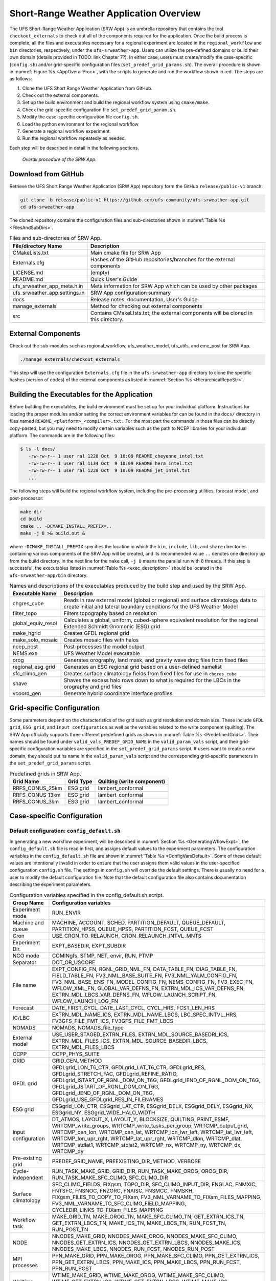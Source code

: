 .. _SRWAppOverview:

========================================
Short-Range Weather Application Overview
========================================
The UFS Short-Range Weather Application (SRW App) is an umbrella repository that contains the tool
``checkout_externals`` to check out all of the components required for the application. Once the
build process is complete, all the files and executables necessary for a regional experiment are
located in the ``regional_workflow`` and ``bin`` directories, respectively, under the ``ufs-srweather-app``.
Users can utilize the pre-defined domains or build their own domain (details provided in TODO: link Chapter 7?).
In either case, users must create/modify the case-specific (``config.sh``) and/or grid-specific configuration
files (``set_predef_grid_params.sh``). The overall procedure is shown in :numref:`Figure %s <AppOverallProc>`,
with the scripts to generate and run the workflow shown in red. The steps are as follows:

#. Clone the UFS Short Range Weather Application from GitHub.
#. Check out the external components.
#. Set up the build environment and build the regional workflow system using ``cmake/make``.
#. Check the grid-specific configuration file ``set_predef_grid_param.sh``.
#. Modify the case-specific configuration file ``config.sh``.
#. Load the python environment for the regional workflow
#. Generate a regional workflow experiment.
#. Run the regional workflow repeatedly as needed.

Each step will be described in detail in the following sections.

.. _AppOverallProc:

.. figure:: _static/FV3LAM_wflow_overall.png

    *Overall procedure of the SRW App.*

.. _DownloadSRWApp:

Download from GitHub
====================
Retrieve the UFS Short Range Weather Application (SRW App) repository form the GitHub
``release/public-v1`` branch:

.. code-block:: console

   git clone -b release/public-v1 https://github.com/ufs-community/ufs-srweather-app.git
   cd ufs-srweather-app

The cloned repository contains the configuration files and sub-directories shown in
:numref:`Table %s <FilesAndSubDirs>`.

.. _FilesAndSubDirs:

.. table::  Files and sub-directories of SRW App.

   +--------------------------------+--------------------------------------------------------+
   | **File/directory Name**        | **Description**                                        |
   +================================+========================================================+
   | CMakeLists.txt                 | Main cmake file for SRW App                            |
   +--------------------------------+--------------------------------------------------------+
   | Externals.cfg                  | Hashes of the GitHub repositories/branches for the     |
   |                                | external components                                    |
   +--------------------------------+--------------------------------------------------------+
   | LICENSE.md                     | (empty)                                                |
   +--------------------------------+--------------------------------------------------------+
   | README.md                      | Quick User's Guide                                     |
   +--------------------------------+--------------------------------------------------------+
   | ufs_srweather_app_meta.h.in    | Meta information for SRW App which can be used by      |
   |                                | other packages                                         |
   +--------------------------------+--------------------------------------------------------+
   | ufs_srweather_app.settings.in  | SRW App configuration summary                          |
   +--------------------------------+--------------------------------------------------------+
   | docs                           | Release notes, documentation, User's Guide             |
   +--------------------------------+--------------------------------------------------------+
   | manage_externals               | Method for checking out external components            |
   +--------------------------------+--------------------------------------------------------+
   | src                            | Contains CMakeLIsts.txt; the external components       |
   |                                | will be cloned in this directory.                      |
   +--------------------------------+--------------------------------------------------------+

.. _CheckoutExternals:

External Components
===================
Check out the sub-modules such as regional_workflow, ufs_weather_model, ufs_utils, and emc_post for SRW App.

.. code-block:: console

   ./manage_externals/checkout_externals

This step will use the configuration ``Externals.cfg`` file in the ``ufs-srweather-app`` directory to
clone the specific hashes (version of codes) of the external components as listed in 
:numref:`Section %s <HierarchicalRepoStr>`. 

.. _BuildExecutables:

Building the Executables for the Application
============================================
Before building the executables, the build environment must be set up for your individual platform.
Instructions for loading the proper modules and/or setting the correct environment variables for
can be found in the ``docs/`` directory in files named ``README_<platform>_<compiler>.txt.`` For the
most part the commands in those files can be directly copy-pasted, but you may need to modify
certain variables such as the path to NCEP libraries for your individual platform.  The commands
are in the following files:

.. code-block:: console

   $ ls -l docs/
      -rw-rw-r-- 1 user ral 1228 Oct  9 10:09 README_cheyenne_intel.txt
      -rw-rw-r-- 1 user ral 1134 Oct  9 10:09 README_hera_intel.txt
      -rw-rw-r-- 1 user ral 1228 Oct  9 10:09 README_jet_intel.txt
      ...

The following steps will build the regional workflow system, including the pre-processing utilities,
forecast model, and post-processor:

.. code-block:: console

   make dir
   cd build
   cmake .. -DCMAKE_INSTALL_PREFIX=..
   make -j 8 >& build.out &

where ``-DCMAKE_INSTALL_PREFIX`` specifies the location in which the ``bin``, ``include``, ``lib``,
and ``share`` directories containing various components of the SRW App will be created, and its
recommended value ``..`` denotes one directory up from the build directory. In the next line for
the ``make`` call, ``-j 8`` means the parallel run with 8 threads. If this step is successful, the
executables listed in :numref:`Table %s <exec_description>` should be located in the
``ufs-srweather-app/bin`` directory.

.. _exec_description:

.. table::  Names and descriptions of the executables produced by the build step and used by the SRW App.

   +------------------------+---------------------------------------------------------------------------------+
   | **Executable Name**    | **Description**                                                                 |
   +========================+=================================================================================+
   | chgres_cube            | Reads in raw external model (global or regional) and surface climatology data   |
   |                        | to create initial and lateral boundary conditions for the UFS Weather Model     |
   +------------------------+---------------------------------------------------------------------------------+
   | filter_topo            | Filters topography based on resolution                                          |
   +------------------------+---------------------------------------------------------------------------------+
   | global_equiv_resol     | Calculates a global, uniform, cubed-sphere equivalent resolution for the        |
   |                        | regional Extended Schmidt Gnomonic (ESG) grid                                   |
   +------------------------+---------------------------------------------------------------------------------+
   | make_hgrid             | Creates GFDL regional grid                                                      |
   +------------------------+---------------------------------------------------------------------------------+
   | make_solo_mosaic       | Creates mosaic files with halos                                                 |
   +------------------------+---------------------------------------------------------------------------------+
   | ncep_post              | Post-processes the model output                                                 |
   +------------------------+---------------------------------------------------------------------------------+
   | NEMS.exe               | UFS Weather Model executable                                                    |
   +------------------------+---------------------------------------------------------------------------------+
   | orog                   | Generates orography, land mask, and gravity wave drag files from fixed files    |
   +------------------------+---------------------------------------------------------------------------------+
   | regional_esg_grid      | Generates an  ESG regional grid based on a user-defined namelist                |
   +------------------------+---------------------------------------------------------------------------------+
   | sfc_climo_gen          | Creates surface climatology fields from fixed files for use in ``chgres_cube``  |
   +------------------------+---------------------------------------------------------------------------------+
   | shave                  | Shaves the excess halo rows down to what is required for the LBCs in the        |
   |                        | orography and grid files                                                        |
   +------------------------+---------------------------------------------------------------------------------+
   | vcoord_gen             | Generate hybrid coordinate interface profiles                                   |
   +------------------------+---------------------------------------------------------------------------------+

.. _GridSpecificConfig:

Grid-specific Configuration
===========================

Some parameters depend on the characteristics of the grid such as grid resolution and domain size.
These include ``GFDL grid``, ``ESG grid``, and ``Input configuration`` as well as the variables
related to the write component (quilting). The SRW App officially supports three different predefined
grids as shown in :numref:`Table %s <PredefinedGrids>`. Their names should be found under
``valid_vals_PREDEF_GRID_NAME`` in the ``valid_param_vals`` script, and their grid-specific configuration
variables are specified in the ``set_predef_grid_params`` script. If users want to create a new domain,
they should put its name in the ``valid_param_vals`` script and the corresponding grid-specific
parameters in the ``set_predef_grid_params`` script.

.. _PredefinedGrids:

.. table::  Predefined grids in SRW App.

   +----------------------+-------------------+--------------------------------+
   | **Grid Name**        | **Grid Type**     | **Quilting (write component)** |
   +======================+===================+================================+
   | RRFS_CONUS_25km      | ESG grid          | lambert_conformal              |
   +----------------------+-------------------+--------------------------------+
   | RRFS_CONUS_13km      | ESG grid          | lambert_conformal              |
   +----------------------+-------------------+--------------------------------+
   | RRFS_CONUS_3km       | ESG grid          | lambert_conformal              |
   +----------------------+-------------------+--------------------------------+

Case-specific Configuration
===========================

.. _DefaultConfigSection:

Default configuration: ``config_default.sh``
--------------------------------------------
In generating a new workflow experiment, will be described in :numref:`Section %s <GeneratingWflowExpt>`,
the ``config_default.sh`` file is read in first, and assigns default values to the experiment
parameters. The configuration variables in the ``config_default.sh`` file are shown in
:numref:`Table %s <ConfigVarsDefault>`. Some of these default values are intentionally invalid
in order to ensure that the user assigns them valid values in the user-specified configuration
``config.sh`` file. The settings in ``config.sh`` will override the default settings. There is
usually no need for a user to modify the default configuration file. Note that the default
configuration file also contains documentation describing the experiment parameters.

.. _ConfigVarsDefault:

.. table::  Configuration variables specified in the config_default.sh script.

   +----------------------+------------------------------------------------------------+
   | **Group Name**       | **Configuration variables**                                |
   +======================+============================================================+
   | Experiment mode      | RUN_ENVIR                                                  | 
   +----------------------+------------------------------------------------------------+
   | Machine and queue    | MACHINE, ACCOUNT, SCHED, PARTITION_DEFAULT, QUEUE_DEFAULT, |
   |                      | PARTITION_HPSS, QUEUE_HPSS, PARTITION_FCST, QUEUE_FCST     |
   +----------------------+------------------------------------------------------------+
   | Cron                 | USE_CRON_TO_RELAUNCH, CRON_RELAUNCH_INTVL_MNTS             |
   +----------------------+------------------------------------------------------------+
   | Experiment Dir.      | EXPT_BASEDIR, EXPT_SUBDIR                                  |
   +----------------------+------------------------------------------------------------+
   | NCO mode             | COMINgfs, STMP, NET, envir, RUN, PTMP                      |
   +----------------------+------------------------------------------------------------+
   | Separator            | DOT_OR_USCORE                                              |
   +----------------------+------------------------------------------------------------+
   | File name            | EXPT_CONFIG_FN, RGNL_GRID_NML_FN, DATA_TABLE_FN,           |
   |                      | DIAG_TABLE_FN, FIELD_TABLE_FN, FV3_NML_BASE_SUITE_FN,      |
   |                      | FV3_NML_YALM_CONFIG_FN, FV3_NML_BASE_ENS_FN,               |
   |                      | MODEL_CONFIG_FN, NEMS_CONFIG_FN, FV3_EXEC_FN,              |
   |                      | WFLOW_XML_FN, GLOBAL_VAR_DEFNS_FN,                         |
   |                      | EXTRN_MDL_ICS_VAR_DEFNS_FN, EXTRN_MDL_LBCS_VAR_DEFNS_FN,   |
   |                      | WFLOW_LAUNCH_SCRIPT_FN, WFLOW_LAUNCH_LOG_FN                |
   +----------------------+------------------------------------------------------------+
   | Forecast             | DATE_FIRST_CYCL, DATE_LAST_CYCL, CYCL_HRS, FCST_LEN_HRS    |
   +----------------------+------------------------------------------------------------+
   | IC/LBC               | EXTRN_MDL_NAME_ICS, EXTRN_MDL_NAME_LBCS,                   |
   |                      | LBC_SPEC_INTVL_HRS, FV3GFS_FILE_FMT_ICS,                   |
   |                      | FV3GFS_FILE_FMT_LBCS                                       |
   +----------------------+------------------------------------------------------------+
   | NOMADS               | NOMADS, NOMADS_file_type                                   |
   +----------------------+------------------------------------------------------------+
   | External model       | USE_USER_STAGED_EXTRN_FILES, EXTRN_MDL_SOURCE_BASEDRI_ICS, |
   |                      | EXTRN_MDL_FILES_ICS, EXTRN_MDL_SOURCE_BASEDIR_LBCS,        |
   |                      | EXTRN_MDL_FILES_LBCS                                       |
   +----------------------+------------------------------------------------------------+
   | CCPP                 | CCPP_PHYS_SUITE                                            |
   +----------------------+------------------------------------------------------------+
   | GRID                 | GRID_GEN_METHOD                                            |
   +----------------------+------------------------------------------------------------+
   | GFDL grid            | GFDLgrid_LON_T6_CTR, GFDLgrid_LAT_T6_CTR, GFDLgrid_RES,    |
   |                      | GFDLgrid_STRETCH_FAC, GFDLgrid_REFINE_RATIO,               |
   |                      | GFDLgrid_ISTART_OF_RGNL_DOM_ON_T6G,                        |
   |                      | GFDLgrid_IEND_OF_RGNL_DOM_ON_T6G,                          |
   |                      | GFDLgrid_JSTART_OF_RGNL_DOM_ON_T6G,                        |
   |                      | GFDLgrid_JEND_OF_RGNL_DOM_ON_T6G,                          |
   |                      | GFDLgrid_USE_GFDLgrid_RES_IN_FILENAMES                     |
   +----------------------+------------------------------------------------------------+
   | ESG grid             | ESGgrid_LON_CTR, ESGgrid_LAT_CTR, ESGgrid_DELX,            |
   |                      | ESGgrid_DELY, ESGgrid_NX, ESGgrid_NY,                      |
   |                      | ESGgrid_WIDE_HALO_WIDTH                                    |
   +----------------------+------------------------------------------------------------+
   | Input configuration  | DT_ATMOS, LAYOUT_X, LAYOUT_Y, BLOCKSIZE, QUILTING,         |
   |                      | PRINT_ESMF, WRTCMP_write_groups,                           |
   |                      | WRTCMP_write_tasks_per_group, WRTCMP_output_grid,          |
   |                      | WRTCMP_cen_lon, WRTCMP_cen_lat, WRTCMP_lon_lwr_left,       |
   |                      | WRTCMP_lat_lwr_left, WRTCMP_lon_upr_rght,                  |
   |                      | WRTCMP_lat_upr_rght, WRTCMP_dlon, WRTCMP_dlat,             |
   |                      | WRTCMP_stdlat1, WRTCMP_stdlat2, WRTCMP_nx, WRTCMP_ny,      |
   |                      | WRTCMP_dx, WRTCMP_dy                                       |
   +----------------------+------------------------------------------------------------+
   | Pre-existing grid    | PREDEF_GRID_NAME, PREEXISTING_DIR_METHOD, VERBOSE          |
   +----------------------+------------------------------------------------------------+
   | Cycle-independent    | RUN_TASK_MAKE_GRID, GRID_DIR, RUN_TASK_MAKE_OROG,          |
   |                      | OROG_DIR, RUN_TASK_MAKE_SFC_CLIMO, SFC_CLIMO_DIR           |
   +----------------------+------------------------------------------------------------+
   | Surface climatology  | SFC_CLIMO_FIELDS, FIXgsm, TOPO_DIR, SFC_CLIMO_INPUT_DIR,   |
   |                      | FNGLAC, FNMXIC, FNTSFC, FNSNOC, FNZORC, FNAISC, FNSMCC,    |
   |                      | FNMSKH, FIXgsm_FILES_TO_COPY_TO_FIXam,                     |
   |                      | FV3_NML_VARNAME_TO_FIXam_FILES_MAPPING,                    |
   |                      | FV3_NML_VARNAME_TO_SFC_CLIMO_FIELD_MAPPING,                |
   |                      | CYCLEDIR_LINKS_TO_FIXam_FILES_MAPPING                      |
   +----------------------+------------------------------------------------------------+
   | Workflow task        | MAKE_GRID_TN, MAKE_OROG_TN, MAKE_SFC_CLIMO_TN,             |
   |                      | GET_EXTRN_ICS_TN, GET_EXTRN_LBCS_TN, MAKE_ICS_TN,          |
   |                      | MAKE_LBCS_TN, RUN_FCST_TN, RUN_POST_TN                     |
   +----------------------+------------------------------------------------------------+
   | NODE                 | NNODES_MAKE_GRID, NNODES_MAKE_OROG, NNODES_MAKE_SFC_CLIMO, |
   |                      | NNODES_GET_EXTRN_ICS, NNODES_GET_EXTRN_LBCS,               |
   |                      | NNODES_MAKE_ICS, NNODES_MAKE_LBCS, NNODES_RUN_FCST,        |
   |                      | NNODES_RUN_POST                                            |
   +----------------------+------------------------------------------------------------+
   | MPI processes        | PPN_MAKE_GRID, PPN_MAKE_OROG, PPN_MAKE_SFC_CLIMO,          |
   |                      | PPN_GET_EXTRN_ICS, PPN_GET_EXTRN_LBCS, PPN_MAKE_ICS,       |
   |                      | PPN_MAKE_LBCS, PPN_RUN_FCST, PPN_RUN_POST                  |
   +----------------------+------------------------------------------------------------+
   | Walltime             | WTIME_MAKE_GRID, WTIME_MAKE_OROG, WTIME_MAKE_SFC_CLIMO,    |
   |                      | WTIME_GET_EXTRN_ICS, WTIME_GET_EXTRN_LBCS, WTIME_MAKE_ICS, |
   |                      | WTIME_MAKE_LBCS, WTIME_RUN_FCST, WTIME_RUN_POST            |
   +----------------------+------------------------------------------------------------+
   | Maximum attempt      | MAXTRIES_MAKE_GRID, MAXTRIES_MAKE_OROG,                    |
   |                      | MAXTRIES_MAKE_SFC_CLIMO, MAXTRIES_GET_EXTRN_ICS,           |
   |                      | MAXTRIES_GET_EXTRN_LBCS, MAXTRIES_MAKE_ICS,                |
   |                      | MAXTRIES_MAKE_LBCS, MAXTRIES_RUN_FCST, MAXTRIES_RUN_POST   |
   +----------------------+------------------------------------------------------------+
   | Post configuration   | USE_CUSTOM_POST_CONFIG_FILE, CUSTOM_POST_CONFIG_FP         |
   +----------------------+------------------------------------------------------------+
   | Running ensembles    | DO_ENSEMBLE, NUM_ENS_MEMBERS                               |
   +----------------------+------------------------------------------------------------+
   | Stochastic physics   | DO_SHUM, DO_SPPT, DO_SKEB, SHUM_MAG, SHUM_LSCALE,          |
   |                      | SHUM_TSCALE, SHUM_INT, SPPT_MAG, SPPT_LSCALE, SPPT_TSCALE, |
   |                      | SPPT_INT, SKEB_MAG, SKEB_LSCALE, SKEP_TSCALE, SKEB_INT,    |
   |                      | SKEB_VDOF, USE_ZMTNBLCK                                    |
   +----------------------+------------------------------------------------------------+
   | Boundary blending    | HALO_BLEND                                                 |
   +----------------------+------------------------------------------------------------+
   | FVCOM                | USE_FVCOM, FVCOM_DIR, FVCOM_FILE                           |
   +----------------------+------------------------------------------------------------+
   | Compiler             | COMPILER                                                   |
   +----------------------+------------------------------------------------------------+
 
.. _UserSpecificConfig:

User-specific configuration: ``config.sh``
------------------------------------------
Before generating a workflow experiment, the user must create a ``config.sh`` file in the
``ufs-srweather-app/regional_workflow/ush`` directory by copying either of the example
configuration files: ``config.community.sh`` for the community mode or ``config.nco.sh`` for
the NCO mode. Note that the *community mode* is recommended in most cases and will be fully
supported for this release while the operational mode will be more exclusively used by NOAA/NCEP
Central Operations (NCO) and those in the NOAA/NCEP/Environmental Modeling Center (EMC) working
with NCO on pre-implementation testing. The values of the variables in the ``config.sh`` file
will replace those of the corresponding variables in the ``config_default.sh`` file.
:numref:`Table %s <ConfigCommunity>` shows the configuration variables, and their default and
new values in the ``config_default.sh`` and ``config.community.sh`` scripts, respectively.

.. note::

   The values of the configuration variables should be consistent with those in the
   ``valid_param_vals script``. In addition, various example configuration files can be
   found in the ``regional_workflow/tests/baseline_configs`` directory.

.. _ConfigCommunity:

.. table::   Configuration variables specified in the config.community.sh script.

   +--------------------------------+-------------------+--------------------------------------------------------+
   | **Parameter**                  | **Default Value** | **New Value**                                          |
   +================================+===================+========================================================+
   | MACHINE                        | "BIG_COMPUTER"    | "hera"                                                 |
   +--------------------------------+-------------------+--------------------------------------------------------+
   | ACCOUNT                        | "project_name"    | "an_account"                                           |
   +--------------------------------+-------------------+--------------------------------------------------------+
   | EXPT_SUBDIR                    | ""                | "test_community"                                       |
   +--------------------------------+-------------------+--------------------------------------------------------+
   | VERBOSE                        | "TRUE"            | "TRUE"                                                 |
   +--------------------------------+-------------------+--------------------------------------------------------+
   | RUN_ENVIR                      | "nco"             | "community"                                            |
   +--------------------------------+-------------------+--------------------------------------------------------+
   | PREEXISTING_DIR_METHOD         | "delete"          | "rename"                                               |
   +--------------------------------+-------------------+--------------------------------------------------------+
   | PREDEF_GRID_NAME               | ""                | "RRFS_CONUS_25km"                                      |
   +--------------------------------+-------------------+--------------------------------------------------------+
   | GRID_GEN_METHOD                | "ESGgrid"         | "ESGgrid"                                              |
   +--------------------------------+-------------------+--------------------------------------------------------+
   | QUILTING                       | "TRUE"            | "TRUE"                                                 |
   +--------------------------------+-------------------+--------------------------------------------------------+
   | CCPP_PHYS_SUITE                | "FV3_GSD_V0"      | "FV3_GFS_v15p2"                                        |
   +--------------------------------+-------------------+--------------------------------------------------------+
   | FCST_LEN_HRS                   | "24"              | "48"                                                   |
   +--------------------------------+-------------------+--------------------------------------------------------+
   | LBC_SPEC_INTVL_HRS             | "6"               | "6"                                                    |
   +--------------------------------+-------------------+--------------------------------------------------------+
   | DATE_FIRST_CYCL                | "YYYYMMDD"        | "20190701"                                             |
   +--------------------------------+-------------------+--------------------------------------------------------+
   | DATE_LAST_CYCL                 | "YYYYMMDD"        | "20190701"                                             |
   +--------------------------------+-------------------+--------------------------------------------------------+
   | CYCL_HRS                       | ("HH1" "HH2")     | "00"                                                   |
   +--------------------------------+-------------------+--------------------------------------------------------+
   | EXTRN_MDL_NAME_ICS             |  "FV3GFS"         | "FV3GFS"                                               |
   +--------------------------------+-------------------+--------------------------------------------------------+
   | EXTRN_MDL_NAME_LBCS            |  "FV3GFS"         | "FV3GFS"                                               |
   +--------------------------------+-------------------+--------------------------------------------------------+
   | FV3GFS_FILE_FMT_ICS            |  "nemsio"         | "grib2"                                                |
   +--------------------------------+-------------------+--------------------------------------------------------+
   | FV3GFS_FILE_FMT_LBCS           |  "nemsio"         | "grib2"                                                |
   +--------------------------------+-------------------+--------------------------------------------------------+
   | WTIME_RUN_FCST                 |  "04:30:00"       | "01:00:00"                                             |
   +--------------------------------+-------------------+--------------------------------------------------------+
   | USE_USER_STAGED_EXTRN_FILES    |  "FALSE"          | "TRUE"                                                 |
   +--------------------------------+-------------------+--------------------------------------------------------+
   | EXTRN_MDL_SOURCE_BASE_DIR_ICS  |  ""               | "/scratch2/BMC/det/UFS_SRW_app/v1p0/model_data/FV3GFS" |
   +--------------------------------+-------------------+--------------------------------------------------------+
   | EXTRN_MDL_FILES_ICS            | ""                | "gfs.pgrb2.0p25.f000"                                  |
   +--------------------------------+-------------------+--------------------------------------------------------+
   | EXTRN_MDL_SOURCE_BASEDIR_LBCS  | ""                | "/scratch2/BMC/det/UFS_SRW_app/v1p0/model_data/FV3GFS" |
   +--------------------------------+-------------------+--------------------------------------------------------+
   | EXTRN_MDL_FILES_LBCS           | ""                | "gfs.pgrb2.0p25.f006"                                  |
   +--------------------------------+-------------------+--------------------------------------------------------+


.. _LoadPythonEnv:

Python Environment for Workflow
===============================
It is necessary to load the appropriate Python environment for the workflow. The workflow
requires Python 3, with the packages 'PyYAML', 'Jinja2', and 'f90nml' available. This Python
environment has already been set up on Level 1 platforms, and can be activated in the following way:

On Cheyenne:


.. code-block:: console

   module load ncarenv
   ncar_pylib /glade/p/ral/jntp/UFS_CAM/ncar_pylib_20200427

Load the rocoto module:

.. code-block:: console

   module use -a /glade/p/ral/jntp/UFS_SRW_app/modules
   module load rocoto 


On Hera and Jet:

.. code-block:: console

   module use -a /contrib/miniconda3/modulefiles
   module load miniconda3
   conda activate regional_workflow
   module load rocoto

On Orion:

.. code-block:: console

   module use -a /apps/contrib/miniconda3-noaa-gsl/modulefiles
   module load miniconda3
   conda activate regional_workflow


.. _GeneratingWflowExpt:

Generating a Regional Workflow Experiment
=========================================

Steps to a New Workflow Experiment
----------------------------------
A workflow experiment is generated by running

.. code-block:: console

   generate_FV3LAM_wflow.sh

in the ``ufs-srweather-app/regional_workflow/ush`` directory. This is the all-in-one script for users
to set up their experiment with ease. :numref:`Figure %s <WorkflowGeneration>` shows the flowchart
of generating a workflow experiment. First, it sets up the configuration parameters by running
the ``setup.sh`` script. Second, it copies the time-independent (FIX) files and other necessary
input files such as ``data_table``, ``field_table``, ``nems.configure``, ``model_configure``,
and CCPP suite file from the templates directory to the experiment directory (``EXPTDIR``).
Third, it copies the weather model executable (``NEMS.exe``) from the ``bin`` directory to ``EXPTDIR``,
and creates the input namelist file ``input.nml`` for the weather model based on the ``input.nml.FV3``
file in the templates directory. Lastly, it creates the workflow XML file ``FV3LAM_wflow.xml``
that is executed when running the experiment with the Rocoto workflow manager.

.. _WorkflowGeneration:

.. figure:: _static/FV3regional_workflow_gen.png

    *Structure of workflow-experiment generation*

The ``setup.sh`` script reads three other configuration scripts: (1) ``config_default.sh``
(:numref:`Section %s <DefaultConfigSection>`), (2) ``config.sh`` (:numref:`Section %s <UserSpecificConfig>`),
and (3) ``set_predef_grid_params.sh`` (:numref:`Section %s <GridSpecificConfig>`). Note that these three
scripts are read in order of ``config_default.sh``, ``config.sh``, ``set_predef_grid_params.sh``.
If one parameter is specified separately in these scripts, it will be replaced by the value in the last call.  

.. _WorkflowTaskDescription:

Description of Workflow Tasks
-----------------------------
The flowchart of the workflow tasks that are specified in the ``FV3LAM_wflow.xml`` file are
illustrated in :numref:`Figure %s <WorkflowTasksFig>`, and each task is described in
:numref:`Table %s <WorkflowTasksTable>`. The first three pre-processing tasks; ``MAKE_GRID``,
``MAKE_OROG``, and ``MAKE_SFC_CLIMO`` are optional. If the pre-generated grid, orography, and
surface climatology fix files exist, these three task can be skipped by setting ``RUN_TASK_MAKE_GRID=”FALSE”``,
``RUN_TASK_MAKE_OROG=”FALSE”``, and ``RUN_TASK_MAKE_SFC_CLIMO=”FALSE”`` in the ``regional_workflow/ush/config.sh``
script before running the ``generate_FV3LAM_wflow.sh`` script. As shown in the figure, the ``FV3LAM_wflow.xml``
file runs the specific J-job scripts in the prescribed order (``regional_workflow/jobs/JREGIONAL_[task name]``)
when the ``launch_FV3LAM_wflow.sh`` is submitted. Each J-job task has its own source script named
``exregional_[task name].sh`` in the ``regional_workflow/scripts`` directory. Two database files
``FV3LAM_wflow.db`` and ``FV3LAM_wflow_lock.db`` are generated and updated by the rocoto calls.
There is usually no need for users to modify these files. To relaunch the workflow from scratch,
delete these files and then call the launch script (multiple times, as usual).

.. _WorkflowTasksFig:

.. figure:: _static/FV3LAM_wflow_flowchart.png

    *Flowchart of the workflow tasks*

.. _WorkflowTasksTable:

.. table::  Workflow tasks in SRW App

   +----------------------+------------------------------------------------------------+
   | **Workflow Task**    | **Task Description**                                       |
   +======================+============================================================+
   | make_grid            | Pre-processing task to generate regional grid files.  Can  |
   |                      | be run, at most, once per experiment.                      |
   +----------------------+------------------------------------------------------------+
   | make_orog            | Pre-processing task to generate orography files.  Can be   |
   |                      | run, at most, once per experiment.                         |
   +----------------------+------------------------------------------------------------+
   | make_sfc_climo       | Pre-processing task to generate surface climatology files. |
   |                      | Can be run, at most, once per experiment.                  |
   +----------------------+------------------------------------------------------------+
   | get_extrn_ics        | Cycle-specific task to obtain external data for the        |
   |                      | initial conditions                                         |
   +----------------------+------------------------------------------------------------+
   | get_extrn_lbcs       | Cycle-specific task to obtain external data for the        |
   |                      | lateral boundary (LB) conditions                           |
   +----------------------+------------------------------------------------------------+
   | make_ics             | Generate initial conditions from the external data         |
   +----------------------+------------------------------------------------------------+
   | make_lbcs            | Generate LB conditions from the external data              |
   +----------------------+------------------------------------------------------------+
   | run_fcst             | Run the forecast model (UFS weather model)                 |
   +----------------------+------------------------------------------------------------+
   | run_post             | Run the post-processing too (UPP)                          |
   +----------------------+------------------------------------------------------------+

Launch of Workflow
==================
There are two ways to launch the workflow using Rocoto: (1) using the ``launch_FV3LAM_wflow.sh``
script, and (2) manually calling the ``rocotorun`` command. Moreover, you can run the workflow
separately using stand-alone scripts.

Launch with the ``launch_FV3LAM_wflow.sh`` script
-------------------------------------------------
To launch the ``launch_FV3LAM_wflow.sh`` script, simply call it without any arguments as follows:

.. code-block:: console

   cd ${EXPTDIR}
   ./launch_FV3LAM_wflow.sh

This script creates a log file named ``log.launch_FV3LAM_wflow`` in the EXPTDIR directory
(described in :numref:`Section %s <ExperimentDirSection>`) or appends to if it already exists.
You can check the contents towards the end of this log file (e.g. last 30 lines) using the command:

.. code-block:: console

   tail -n 30 log.launch_FV3LAM_wflow

This command will print out the status of the tasks as follows:

.. code-block:: console

   CYCLE                    TASK                       JOBID        STATE   EXIT STATUS   TRIES  DURATION
   ======================================================================================================
   202006170000        make_grid         druby://hfe01:33728   SUBMITTING             -       0       0.0
   202006170000        make_orog                           -            -             -       -         -
   202006170000   make_sfc_climo                           -            -             -       -         -
   202006170000    get_extrn_ics         druby://hfe01:33728   SUBMITTING             -       0       0.0
   202006170000   get_extrn_lbcs         druby://hfe01:33728   SUBMITTING             -       0       0.0
   202006170000         make_ics                           -            -             -       -         -
   202006170000        make_lbcs                           -            -             -       -         -
   202006170000         run_fcst                           -            -             -       -         -
   202006170000      run_post_00                           -            -             -       -         -
   202006170000      run_post_01                           -            -             -       -         -
   202006170000      run_post_02                           -            -             -       -         -
   202006170000      run_post_03                           -            -             -       -         -
   202006170000      run_post_04                           -            -             -       -         -
   202006170000      run_post_05                           -            -             -       -         -
   202006170000      run_post_06                           -            -             -       -         -

   Summary of workflow status:
   ~~~~~~~~~~~~~~~~~~~~~~~~~~

     0 out of 1 cycles completed.
     Workflow status:  IN PROGRESS

Error messages for each task can be found in the ``EXPTDIR/log`` directory. In order to launch
more tasks in the workflow, you just need to call the launch script again as follows:

.. code-block:: console

   ./launch_FV3LAM_wflow

If everything goes smoothly, you will eventually get the following workflow status table as follows:

.. code-block:: console

   CYCLE                    TASK                       JOBID        STATE   EXIT STATUS   TRIES  DURATION
   ======================================================================================================
   202006170000        make_grid                     8854765    SUCCEEDED             0       1       6.0
   202006170000        make_orog                     8854809    SUCCEEDED             0       1      27.0
   202006170000   make_sfc_climo                     8854849    SUCCEEDED             0       1      36.0
   202006170000    get_extrn_ics                     8854763    SUCCEEDED             0       1      54.0
   202006170000   get_extrn_lbcs                     8854764    SUCCEEDED             0       1      61.0
   202006170000         make_ics                     8854914    SUCCEEDED             0       1     119.0
   202006170000        make_lbcs                     8854913    SUCCEEDED             0       1      98.0
   202006170000         run_fcst                     8854992    SUCCEEDED             0       1     655.0
   202006170000      run_post_00                     8855459    SUCCEEDED             0       1       6.0
   202006170000      run_post_01                     8855460    SUCCEEDED             0       1       6.0
   202006170000      run_post_02                     8855461    SUCCEEDED             0       1       6.0
   202006170000      run_post_03                     8855462    SUCCEEDED             0       1       6.0
   202006170000      run_post_04                     8855463    SUCCEEDED             0       1       6.0
   202006170000      run_post_05                     8855464    SUCCEEDED             0       1       6.0
   202006170000      run_post_06                     8855465    SUCCEEDED             0       1       6.0

If all the tasks are completed successfully, the workflow status in the log file will be set to “SUCCESS”.
Otherwise, the workflow status will be set to “FAILURE”.

Launch manually by calling the ``rocotorun`` command
----------------------------------------------------
To launch the workflow manually, the ``rocoto`` module should be loaded:

.. code-block:: console

   module load rocoto

Then, launch the workflow as follows:

.. code-block:: console

   cd ${EXPTDIR}
   rocotorun -w FV3LAM_wflow.xml -d FV3LAM_wflow.db -v 10 

To check the status of the workflow, issue a ``rocotostat`` command as follows:

.. code-block:: console

   rocotostat -w FV3LAM_wflow.xml -d FV3LAM_wflow.db -v 10

Wait a few seconds and issue a second set of ``rocotorun`` and ``rocotostat`` commands:

.. code-block:: console

   rocotorun -w FV3LAM_wflow.xml -d FV3LAM_wflow.db -v 10 
   rocotostat -w FV3LAM_wflow.xml -d FV3LAM_wflow.db -v 10


.. _RunUsingStandaloneScripts:

Run Workflow Using Stand-alone Scripts
--------------------------------------
The regional workflow has the capability to be run as standalone shell scripts if the
Rocoto software is not available on a given platform. These scripts are located in the
``ufs-srweather-app/regional_workflow/ush/wrappers`` directory. Each workflow task has
a wrapper script to set environment variables and run the job script.
 
Example batch-submit scripts for Hera (Slurm) and Cheyenne (PBS) are included: ``sq_job.sh``
and ``qsub_job.sh``. These examples set the build and run environment for Hera or Cheyenne,
so that run-time libraries match the compiled libraries (i.e. netcdf, mpi). Users may either
modify the one batch submit script as each task is submitted, or duplicate this batch wrapper
for their system settings, for each task. Alternatively, some batch systems allow users to
specify most of the settings on the command line (with the ``sbatch`` or ``qsub`` command,
for example). This piece will be unique to your system. The tasks run by the regional workflow
are shown in :numref:`Table %s <RegionalWflowTasks>`.  Tasks with the same stage level may
be run concurrently (no dependency).

.. _RegionalWflowTasks:

.. table::  List of tasks in the regional workflow in the order that they are executed.
            Scripts with the same stage number may be run simultaneously. The number of
            processors is typical for Cheyenne or Hera.

   +------------+------------------------+----------------+----------------------------+
   | **Stage/** | **Task Run Script**    | **Number of**  | **Wall clock time (H:MM)** |
   | **step**   |                        | **Processors** |                            |             
   +============+========================+================+============================+
   | 1          | run_get_ics.sh         | 1              | 0:20 (depends on HPSS vs   |
   |            |                        |                | FTP vs staged-on-disk)     |
   +------------+------------------------+----------------+----------------------------+
   | 1          | run_get_lbcs.sh        | 1              | 0:20 (depends on HPSS vs   |
   |            |                        |                | FTP vs staged-on-disk)     |
   +------------+------------------------+----------------+----------------------------+
   | 1          | run_make_grid.sh       | 24             | 0:20                       |
   +------------+------------------------+----------------+----------------------------+
   | 2          | run_make_orog.sh       | 24             | 0:20                       |
   +------------+------------------------+----------------+----------------------------+
   | 3          | run_make_sfc_climo.sh  | 48             | 0:20                       |
   +------------+------------------------+----------------+----------------------------+
   | 4          | run_make_ics.sh        | 48             | 0:30                       |
   +------------+------------------------+----------------+----------------------------+
   | 4          | run_make_lbcs.sh       | 48             | 0:30                       |
   +------------+------------------------+----------------+----------------------------+
   | 5          | run_fcst.sh            | 48             | 2:30                       |
   +------------+------------------------+----------------+----------------------------+
   | 6          | run_post.sh            | 48             | 0:25 (2 min per output     |
   |            |                        |                | forecast hour)             |
   +------------+------------------------+----------------+----------------------------+

The steps to run the standalone scripts are as follows:

#. Clone and build the ufs-srweather-app following the steps
   `here <https://github.com/ufs-community/ufs-srweather-app/wiki/Getting-Started>`_, or in
   :numref:`Sections %s <DownloadSRWApp>` to :numref:`Section %s <LoadPythonEnv>` above.

#. Generate an experiment configuration following the steps
   `here <https://github.com/ufs-community/ufs-srweather-app/wiki/Getting-Started>`_, or in
   :numref:`Section %s <GeneratingWflowExpt>` above.

#. ``cd`` into the experiment directory

#. SET the environment variable ``EXPTDIR`` for cshrc and bash, respectively:

   .. code-block:: console

      setenv EXPTDIR `pwd`
      export EXPTDIR=`pwd`

#. COPY the wrapper scripts from the workflow directory into your experiment directory:

   .. code-block:: console

      cp ufs-srweather-app/regional_workflow/ush/wrappers/* .

#. RUN each of the listed scripts in the order given.  Scripts with the same stage number
   may be run simultaneously.

    #. On most HPC systems, you will need to submit a batch job to run the multi-processor jobs.

    #. On some HPC systems, you can run the first two jobs (serial) on a login node/command-line

    #. Example scripts for Slurm (Hera) and PBS (Cheyenne) are provided.  These will need to be adapted to your system.

    #. This batch-submit script is hard-coded per task, so will need to be modified or copied to run each task.
 
Check the batch script output file in your experiment directory for a “success” message near the end of the file.

